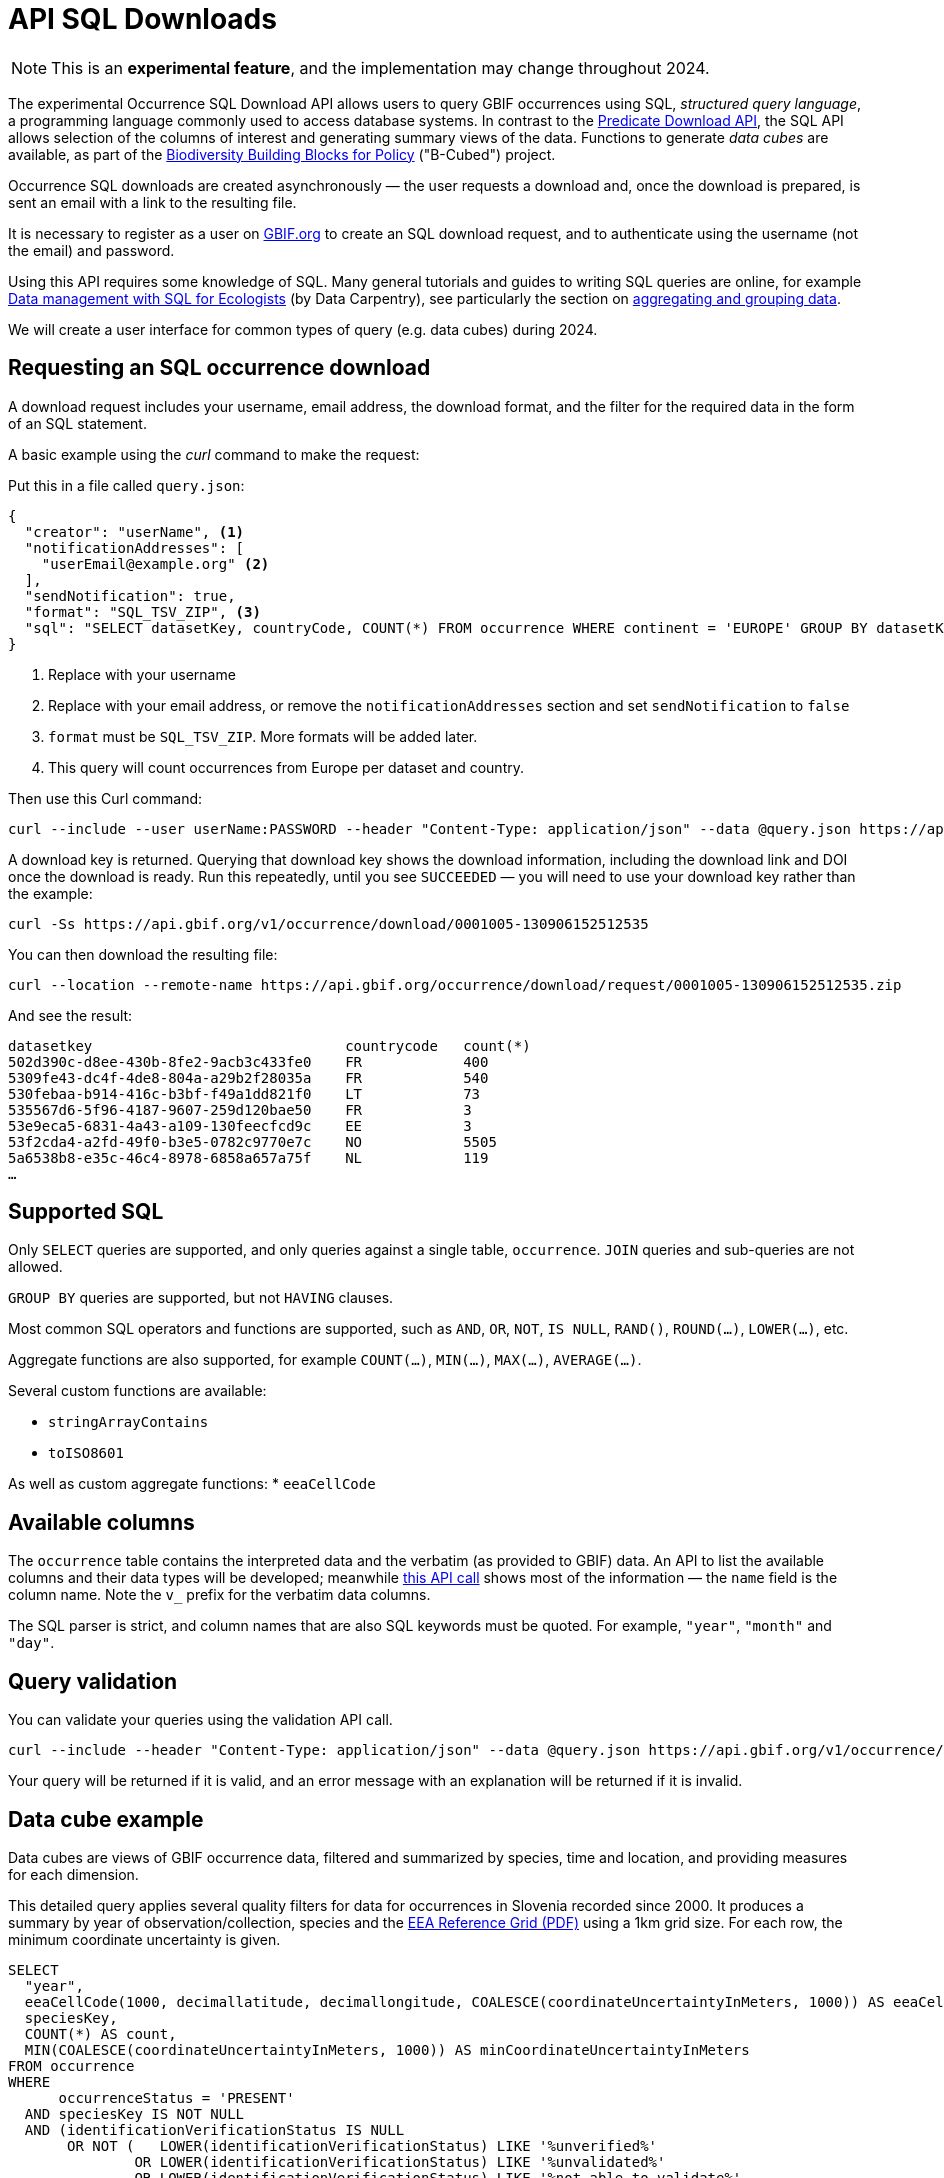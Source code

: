 = API SQL Downloads

NOTE: This is an **experimental feature**, and the implementation may change throughout 2024.

The experimental Occurrence SQL Download API allows users to query GBIF occurrences using SQL, _structured query language_, a programming language commonly used to access database systems.  In contrast to the xref:api-downloads.adoc[Predicate Download API], the SQL API allows selection of the columns of interest and generating summary views of the data.  Functions to generate _data cubes_ are available, as part of the https://b-cubed.eu/[Biodiversity Building Blocks for Policy] ("B-Cubed") project.

Occurrence SQL downloads are created asynchronously — the user requests a download and, once the download is prepared, is sent an email with a link to the resulting file.

It is necessary to register as a user on https://www.gbif.org/[GBIF.org] to create an SQL download request, and to authenticate using the username (not the email) and password.

// Complete technical details are provided in the xref:v1@openapi::occurrence.adoc#/tag/Occurrence-downloads[API reference documentation].

Using this API requires some knowledge of SQL.  Many general tutorials and guides to writing SQL queries are online, for example http://datacarpentry.org/sql-ecology-lesson/[Data management with SQL for Ecologists] (by Data Carpentry), see particularly the section on http://datacarpentry.org/sql-ecology-lesson/02-sql-aggregation.html[aggregating and grouping data].

We will create a user interface for common types of query (e.g. data cubes) during 2024.

== Requesting an SQL occurrence download

A download request includes your username, email address, the download format, and the filter for the required data in the form of an SQL statement.

A basic example using the _curl_ command to make the request:

Put this in a file called `query.json`:

[source,json]
----
{
  "creator": "userName", <1>
  "notificationAddresses": [
    "userEmail@example.org" <2>
  ],
  "sendNotification": true,
  "format": "SQL_TSV_ZIP", <3>
  "sql": "SELECT datasetKey, countryCode, COUNT(*) FROM occurrence WHERE continent = 'EUROPE' GROUP BY datasetKey, countryCode" <4>
}
----
<1> Replace with your username
<2> Replace with your email address, or remove the `notificationAddresses` section and set `sendNotification` to `false`
<3> `format` must be `SQL_TSV_ZIP`.  More formats will be added later.
<4> This query will count occurrences from Europe per dataset and country.

Then use this Curl command:

[source,shell]
----
curl --include --user userName:PASSWORD --header "Content-Type: application/json" --data @query.json https://api.gbif.org/v1/occurrence/download/request
----

A download key is returned. Querying that download key shows the download information, including the download link and DOI once the download is ready.  Run this repeatedly, until you see `SUCCEEDED` — you will need to use your download key rather than the example:

[source,shell]
----
curl -Ss https://api.gbif.org/v1/occurrence/download/0001005-130906152512535
----

You can then download the resulting file:

[source,shell]
----
curl --location --remote-name https://api.gbif.org/occurrence/download/request/0001005-130906152512535.zip
----

And see the result:

[source]
----
datasetkey                              countrycode   count(*)
502d390c-d8ee-430b-8fe2-9acb3c433fe0    FR            400
5309fe43-dc4f-4de8-804a-a29b2f28035a    FR            540
530febaa-b914-416c-b3bf-f49a1dd821f0    LT            73
535567d6-5f96-4187-9607-259d120bae50    FR            3
53e9eca5-6831-4a43-a109-130feecfcd9c    EE            3
53f2cda4-a2fd-49f0-b3e5-0782c9770e7c    NO            5505
5a6538b8-e35c-46c4-8978-6858a657a75f    NL            119
…
----

[#sql]
== Supported SQL

Only `SELECT` queries are supported, and only queries against a single table, `occurrence`.  `JOIN` queries and sub-queries are not allowed.

`GROUP BY` queries are supported, but not `HAVING` clauses.

Most common SQL operators and functions are supported, such as `AND`, `OR`, `NOT`, `IS NULL`, `RAND()`, `ROUND(…)`, `LOWER(…)`, etc.

Aggregate functions are also supported, for example `COUNT(…)`, `MIN(…)`, `MAX(…)`, `AVERAGE(…)`.

Several custom functions are available:

* `stringArrayContains`
* `toISO8601`

As well as custom aggregate functions:
* `eeaCellCode`

[#sql-columns]
== Available columns

The `occurrence` table contains the interpreted data and the verbatim (as provided to GBIF) data.  An API to list the available columns and their data types will be developed; meanwhile https://api.gbif.org/v1/occurrence/download/describe/simpleWithVerbatimAvro[this API call] shows most of the information — the `name` field is the column name.  Note the `v_` prefix for the verbatim data columns.

The SQL parser is strict, and column names that are also SQL keywords must be quoted. For example, `"year"`, `"month"` and `"day"`.

[#sql-validation]
== Query validation

You can validate your queries using the validation API call.

[source,shell]
----
curl --include --header "Content-Type: application/json" --data @query.json https://api.gbif.org/v1/occurrence/download/request/validate
----

Your query will be returned if it is valid, and an error message with an explanation will be returned if it is invalid.

[#cube]
== Data cube example

Data cubes are views of GBIF occurrence data, filtered and summarized by species, time and location, and providing measures for each dimension.

This detailed query applies several quality filters for data for occurrences in Slovenia recorded since 2000.  It produces a summary by year of observation/collection, species and the https://www.eea.europa.eu/data-and-maps/data/eea-reference-grids-2/about-the-eea-reference-grid/eea_reference_grid_v1.pdf/at_download/file[EEA Reference Grid (PDF)] using a 1km grid size.  For each row, the minimum coordinate uncertainty is given.

[source,sql]
----
SELECT
  "year",
  eeaCellCode(1000, decimallatitude, decimallongitude, COALESCE(coordinateUncertaintyInMeters, 1000)) AS eeaCellCode,
  speciesKey,
  COUNT(*) AS count,
  MIN(COALESCE(coordinateUncertaintyInMeters, 1000)) AS minCoordinateUncertaintyInMeters
FROM occurrence
WHERE
      occurrenceStatus = 'PRESENT'
  AND speciesKey IS NOT NULL
  AND (identificationVerificationStatus IS NULL
       OR NOT (   LOWER(identificationVerificationStatus) LIKE '%unverified%'
               OR LOWER(identificationVerificationStatus) LIKE '%unvalidated%'
               OR LOWER(identificationVerificationStatus) LIKE '%not able to validate%'
               OR LOWER(identificationVerificationStatus) LIKE '%control could not be conclusive due to insufficient knowledge%'
               OR LOWER(identificationVerificationStatus) LIKE '%unconfirmed%'
               OR LOWER(identificationVerificationStatus) LIKE '%unconfirmed - not reviewed%'
               OR LOWER(identificationVerificationStatus) LIKE '%validation requested%'
              )
      )
  AND countryCode = 'SI'
  AND "year" >= 2000
  AND hasCoordinate
GROUP BY "year", eeaCellCode, speciesKey
ORDER BY "year" DESC, eeaCellCode ASC, speciesKey ASC;
----

New line characters cannot be used in the JSON file used to make the API query, and the `"` characters within the query must be escaped with a backslash `\`:

[source,json]
----
{
  "creator": "userName",
  "sendNotification": false,
  "format": "SQL_TSV_ZIP",
  "sql": "SELECT \"year\", eeaCellCode(1000, decimallatitude, decimallongitude, COALESCE(coordinateUncertaintyInMeters, 1000)) AS eeaCellCode, speciesKey, COUNT(*) AS \"count\", MIN(COALESCE(coordinateUncertaintyInMeters, 1000)) AS \"minCoordinateUncertaintyInMeters\" FROM occurrence WHERE occurrenceStatus = 'PRESENT' AND speciesKey IS NOT NULL AND NOT stringArrayContains(issue, 'ZERO_COORDINATE', false) AND NOT stringArrayContains(issue, 'COORDINATE_OUT_OF_RANGE', false) AND NOT stringArrayContains(issue, 'COORDINATE_INVALID', false) AND NOT stringArrayContains(issue, 'COUNTRY_COORDINATE_MISMATCH', false) AND (identificationVerificationStatus IS NULL OR NOT (LOWER(identificationVerificationStatus) LIKE '%unverified%' OR LOWER(identificationVerificationStatus) LIKE '%unvalidated%' OR LOWER(identificationVerificationStatus) LIKE '%not able to validate%' OR LOWER(identificationVerificationStatus) LIKE '%control could not be conclusive due to insufficient knowledge%' OR LOWER(identificationVerificationStatus) LIKE '%unconfirmed%' OR LOWER(identificationVerificationStatus) LIKE '%unconfirmed - not reviewed%' OR LOWER(identificationVerificationStatus) LIKE '%validation requested%')) AND countryCode = 'SI' AND \"year\" >= 2000 AND hasCoordinate GROUP BY \"year\", eeaCellCode, speciesKey ORDER BY \"year\" DESC, eeaCellCode ASC, speciesKey ASC"
}
----

The query can be validated and submitted as described above.
